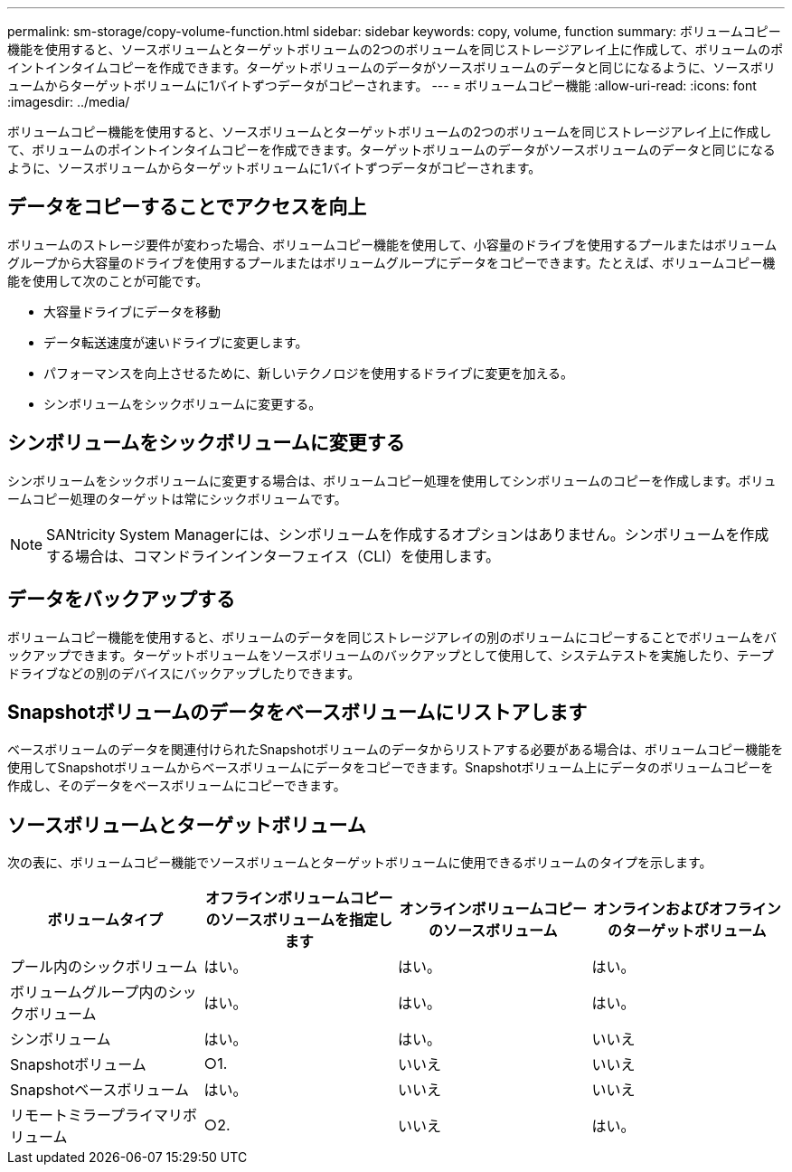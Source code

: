 ---
permalink: sm-storage/copy-volume-function.html 
sidebar: sidebar 
keywords: copy, volume, function 
summary: ボリュームコピー機能を使用すると、ソースボリュームとターゲットボリュームの2つのボリュームを同じストレージアレイ上に作成して、ボリュームのポイントインタイムコピーを作成できます。ターゲットボリュームのデータがソースボリュームのデータと同じになるように、ソースボリュームからターゲットボリュームに1バイトずつデータがコピーされます。 
---
= ボリュームコピー機能
:allow-uri-read: 
:icons: font
:imagesdir: ../media/


[role="lead"]
ボリュームコピー機能を使用すると、ソースボリュームとターゲットボリュームの2つのボリュームを同じストレージアレイ上に作成して、ボリュームのポイントインタイムコピーを作成できます。ターゲットボリュームのデータがソースボリュームのデータと同じになるように、ソースボリュームからターゲットボリュームに1バイトずつデータがコピーされます。



== データをコピーすることでアクセスを向上

ボリュームのストレージ要件が変わった場合、ボリュームコピー機能を使用して、小容量のドライブを使用するプールまたはボリュームグループから大容量のドライブを使用するプールまたはボリュームグループにデータをコピーできます。たとえば、ボリュームコピー機能を使用して次のことが可能です。

* 大容量ドライブにデータを移動
* データ転送速度が速いドライブに変更します。
* パフォーマンスを向上させるために、新しいテクノロジを使用するドライブに変更を加える。
* シンボリュームをシックボリュームに変更する。




== シンボリュームをシックボリュームに変更する

シンボリュームをシックボリュームに変更する場合は、ボリュームコピー処理を使用してシンボリュームのコピーを作成します。ボリュームコピー処理のターゲットは常にシックボリュームです。

[NOTE]
====
SANtricity System Managerには、シンボリュームを作成するオプションはありません。シンボリュームを作成する場合は、コマンドラインインターフェイス（CLI）を使用します。

====


== データをバックアップする

ボリュームコピー機能を使用すると、ボリュームのデータを同じストレージアレイの別のボリュームにコピーすることでボリュームをバックアップできます。ターゲットボリュームをソースボリュームのバックアップとして使用して、システムテストを実施したり、テープドライブなどの別のデバイスにバックアップしたりできます。



== Snapshotボリュームのデータをベースボリュームにリストアします

ベースボリュームのデータを関連付けられたSnapshotボリュームのデータからリストアする必要がある場合は、ボリュームコピー機能を使用してSnapshotボリュームからベースボリュームにデータをコピーできます。Snapshotボリューム上にデータのボリュームコピーを作成し、そのデータをベースボリュームにコピーできます。



== ソースボリュームとターゲットボリューム

次の表に、ボリュームコピー機能でソースボリュームとターゲットボリュームに使用できるボリュームのタイプを示します。

[cols="4*"]
|===
| ボリュームタイプ | オフラインボリュームコピーのソースボリュームを指定します | オンラインボリュームコピーのソースボリューム | オンラインおよびオフラインのターゲットボリューム 


 a| 
プール内のシックボリューム
 a| 
はい。
 a| 
はい。
 a| 
はい。



 a| 
ボリュームグループ内のシックボリューム
 a| 
はい。
 a| 
はい。
 a| 
はい。



 a| 
シンボリューム
 a| 
はい。
 a| 
はい。
 a| 
いいえ



 a| 
Snapshotボリューム
 a| 
○1.
 a| 
いいえ
 a| 
いいえ



 a| 
Snapshotベースボリューム
 a| 
はい。
 a| 
いいえ
 a| 
いいえ



 a| 
リモートミラープライマリボリューム
 a| 
○2.
 a| 
いいえ
 a| 
はい。

|===